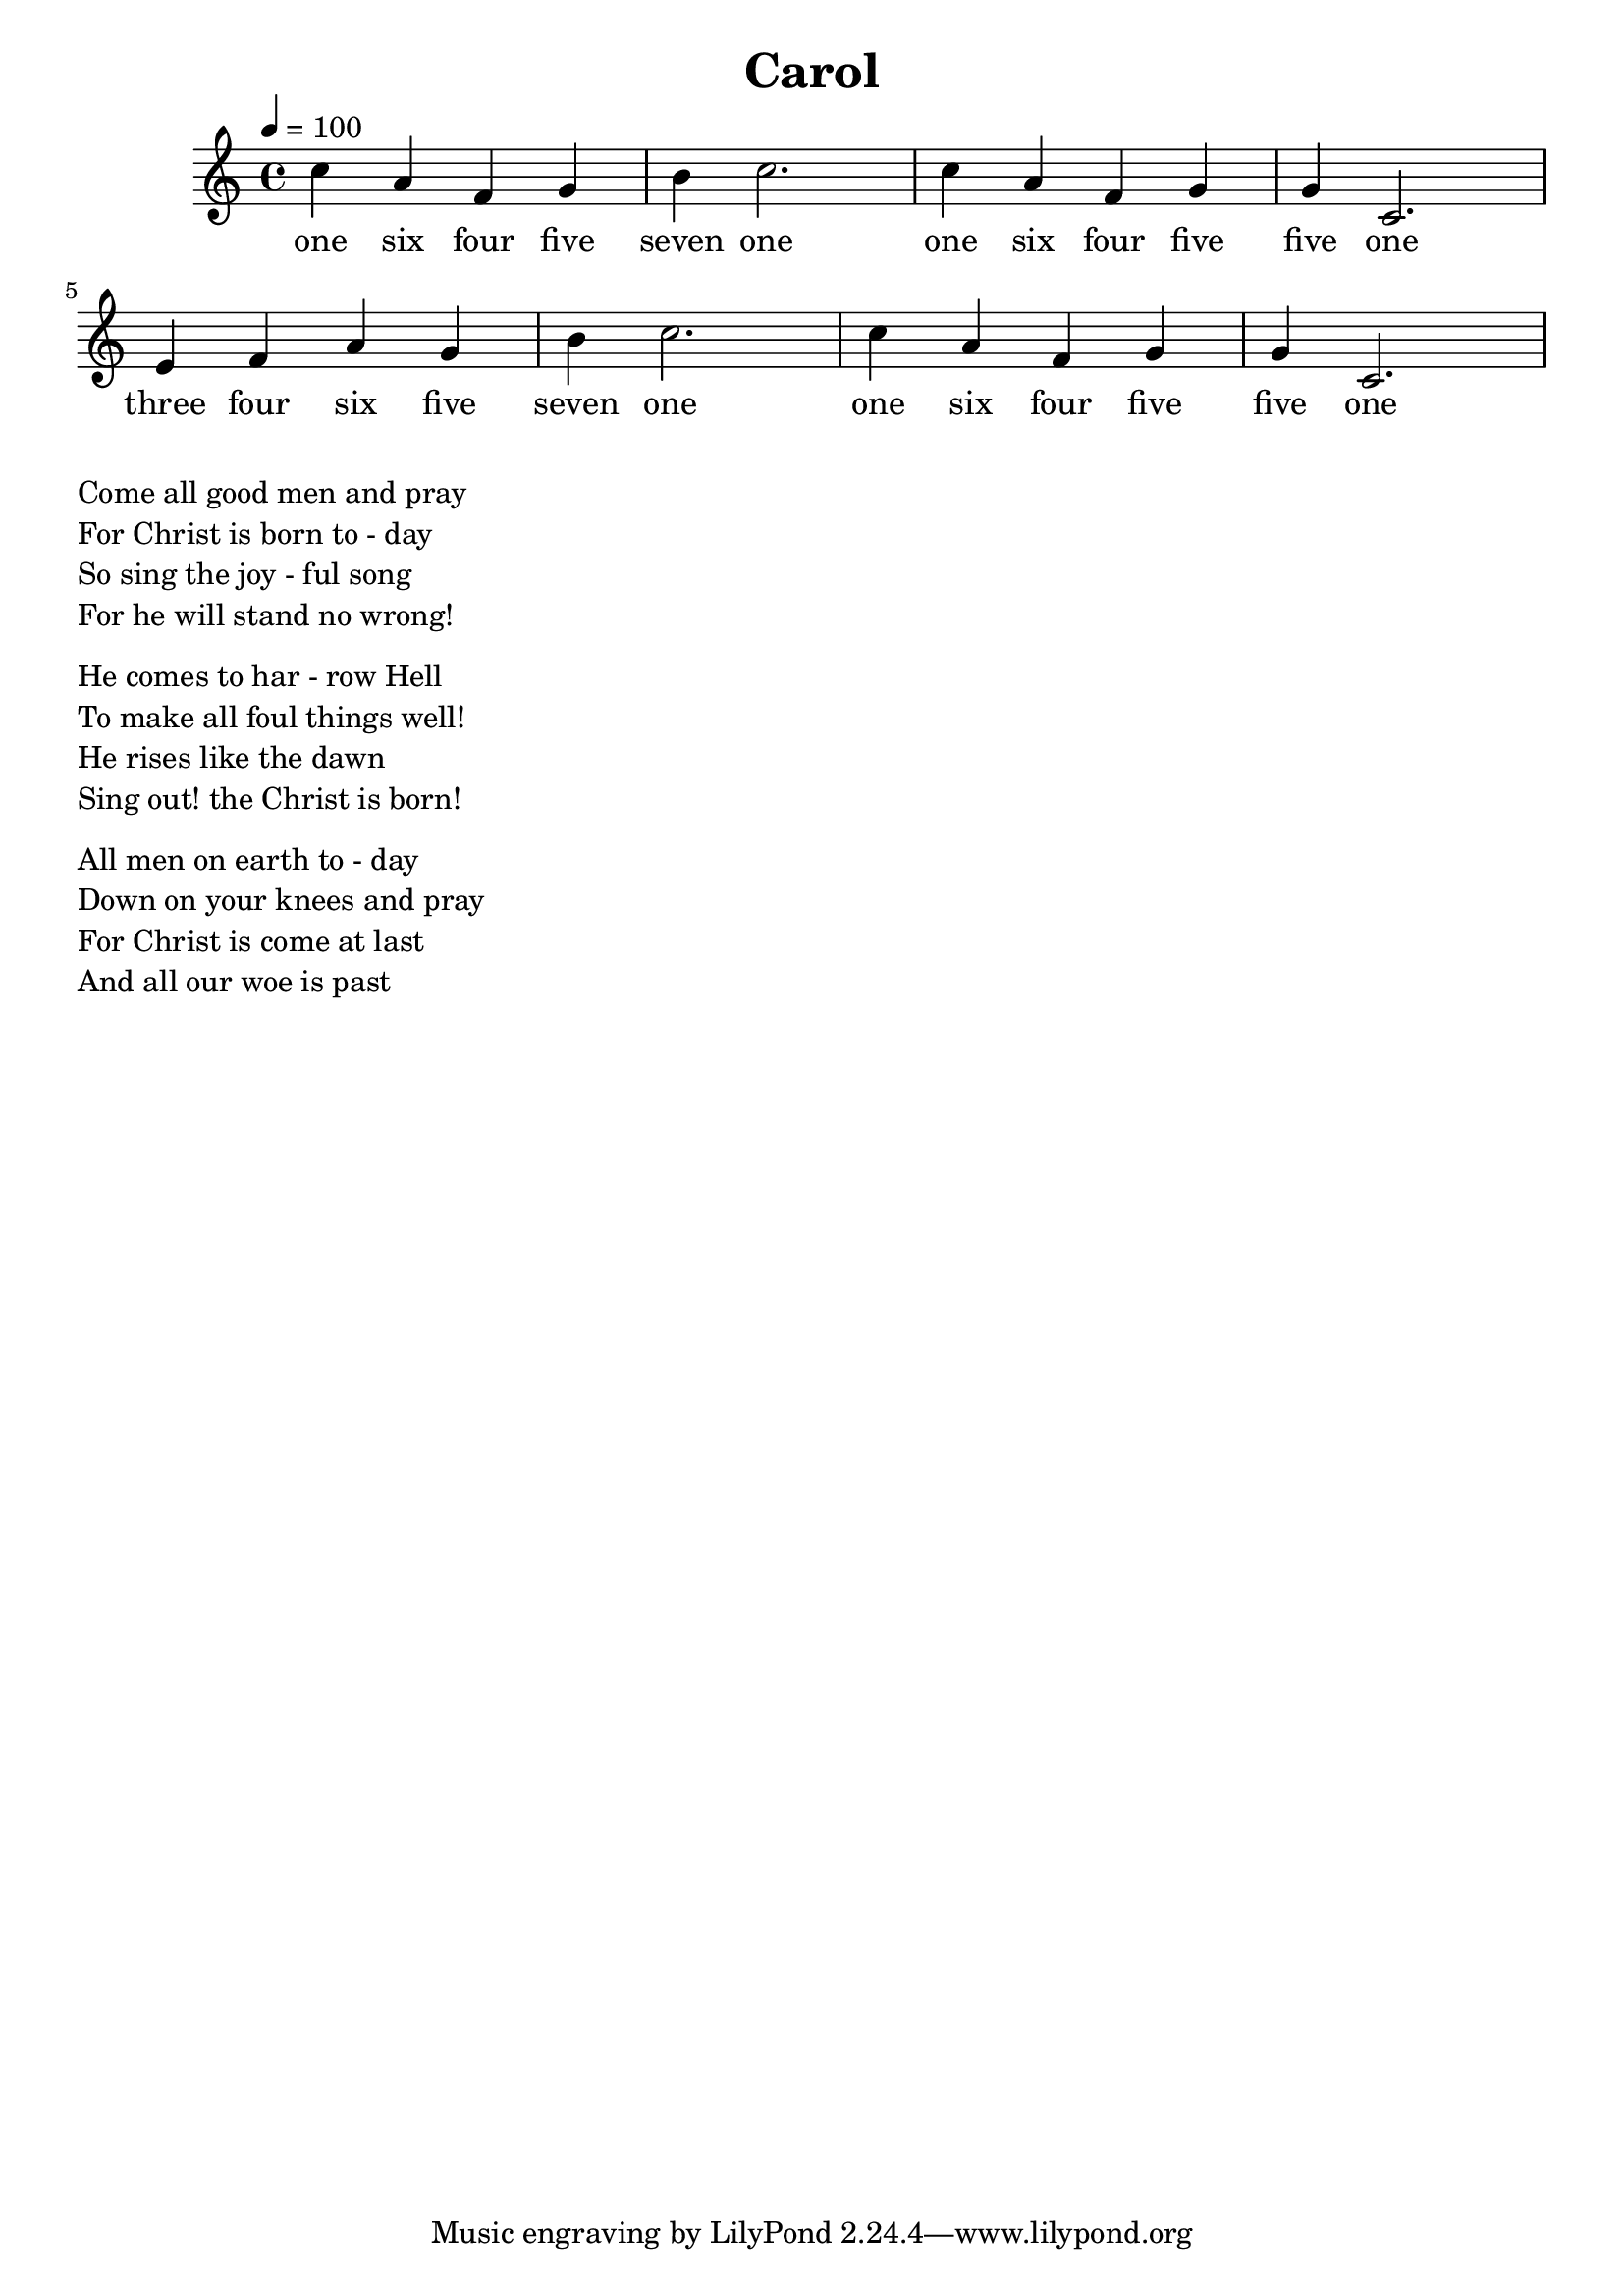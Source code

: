 \version "2.18.2"
\language "english"

\header {
  title = "Carol"
}

global = {
  \time 4/4
  \key c \major
  \tempo 4=100
}

melody = \relative c'' {
  \global
% 164571 164551 346571 164551
  c4 a f g b c2.
  c4 a f g g c,2.
  e4 f a g b c2.
  c4 a f g g c,2.
  
}

words = \lyricmode {
  one six four five seven one 
  one six four five five one
  three four six five seven one
  one six four five five one
}

\score {
  <<
    \new Staff { \melody }
    \addlyrics { \words }
  >>
  \layout { }
}

\score {
  <<
    \new Staff \with{midiInstrument=violin} { \unfoldRepeats \melody }
  >>
  \midi { }
}

\markup { \column{
\line{Come all good men and pray}
\line{For Christ is born to - day}
\line{So sing the joy - ful song}
\line{For he will stand no wrong!}
\vspace #0.5

\line{He comes to har - row Hell}
\line{To make all foul things well!}
\line{He rises like the dawn}
\line{Sing out! the Christ is born!}
\vspace #0.5

\line{All men on earth to - day}
\line{Down on your knees and pray}
\line{For Christ is come at last}
\line{And all our woe is past}
\vspace #0.5

\line{}
\line{}
\line{}
\line{}
}}
